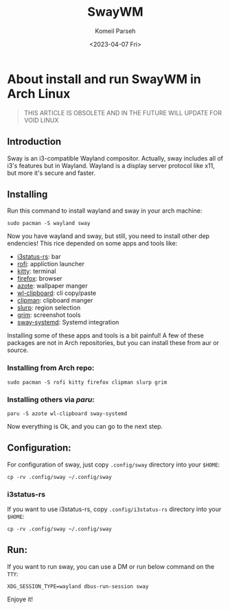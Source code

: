 #+title: SwayWM
#+author: Komeil Parseh
#+date: <2023-04-07 Fri>
#+description: about install and run swayWM in Arch Linux.




* About install and run SwayWM in Arch Linux
[[../../screenshots/sway.jpeg]]
#+begin_quote
THIS ARTICLE IS OBSOLETE AND IN THE FUTURE WILL UPDATE FOR VOID LINUX
#+end_quote
** Introduction
Sway is an i3-compatible Wayland compositor. Actually, sway includes all of i3's
features but in Wayland.
    Wayland is a display server protocol like x11, but more it's secure and faster.

** Installing
Run this command to install wayland and sway in your arch machine:
    #+begin_example
    sudo pacman -S wayland sway
    #+end_example
Now you have wayland and sway, but still, you need to install other dep
endencies! This rice depended on some apps and tools like:
- [[https://github.com/greshake/i3status-rust][i3status-rs]]: bar
- [[https://github.com/davatorium/rofi][rofi]]: appliction launcher
- [[https://github.com/kovidgoyal/kitty][kitty]]: terminal
- [[https://www.mozilla.org/en-US/firefox/][firefox]]: browser
- [[https://github.com/nwg-piotr/azote][azote]]: wallpaper manger
- [[https://github.com/bugaevc/wl-clipboard][wl-clipboard]]: cli copy/paste
- [[https://github.com/yory8/clipman][clipman]]: clipboard manger
- [[https://wayland.emersion.fr/slurp/][slurp]]: region selection
- [[https://sr.ht/~emersion/grim/][grim]]: screenshot tools
- [[https://github.com/alebastr/sway-systemd][sway-systemd]]: Systemd integration

Installing some of these apps and tools is a bit painful! A few of these packages are
not in Arch repositories, but you can install these from aur or source.
*** Installing from Arch repo:
    #+begin_example
    sudo pacman -S rofi kitty firefox clipman slurp grim
    #+end_example
*** Installing others via [[ https://github.com/morganamilo/paru][paru]]:
    #+begin_example
    paru -S azote wl-clipboard sway-systemd
    #+end_example
Now everything is Ok, and you can go to the next step.
** Configuration:
For configuration of sway, just copy =.config/sway= directory into your =$HOME=:
    #+begin_example
    cp -rv .config/sway ~/.config/sway
    #+end_example
*** i3status-rs
If you want to use i3status-rs, copy =.config/i3status-rs= directory into your =$HOME=:
    #+begin_example
    cp -rv .config/sway ~/.config/sway
    #+end_example
** Run:
If you want to run sway, you can use a DM or run below command on the =TTY=:
    #+begin_example
    XDG_SESSION_TYPE=wayland dbus-run-session sway
    #+end_example
Enjoye it!
